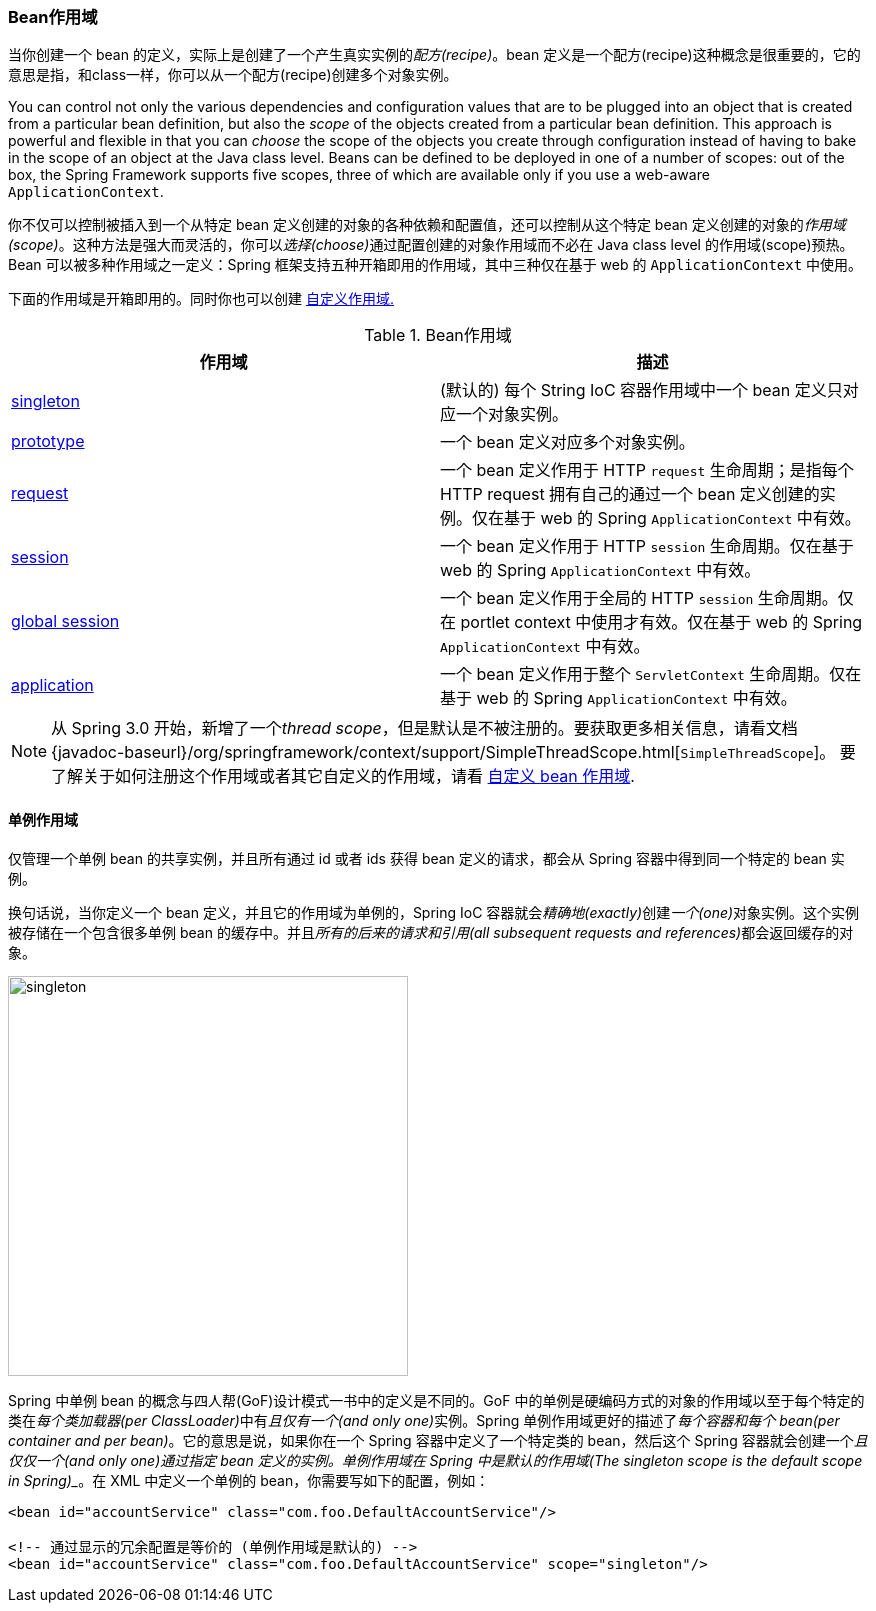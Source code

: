 [[beans-factory-scopes]]

=== Bean作用域

当你创建一个 bean 的定义，实际上是创建了一个产生真实实例的__配方(recipe)__。bean 定义是一个配方(recipe)这种概念是很重要的，它的意思是指，和class一样，你可以从一个配方(recipe)创建多个对象实例。

You can control not only the various dependencies and configuration values that are to
be plugged into an object that is created from a particular bean definition, but also
the __scope__ of the objects created from a particular bean definition. This approach is
powerful and flexible in that you can __choose__ the scope of the objects you create
through configuration instead of having to bake in the scope of an object at the Java
class level. Beans can be defined to be deployed in one of a number of scopes: out of
the box, the Spring Framework supports five scopes, three of which are available only if
you use a web-aware `ApplicationContext`.

你不仅可以控制被插入到一个从特定 bean 定义创建的对象的各种依赖和配置值，还可以控制从这个特定 bean 定义创建的对象的__作用域(scope)__。这种方法是强大而灵活的，你可以__选择(choose)__通过配置创建的对象作用域而不必在 Java class level 的作用域(scope)预热。Bean 可以被多种作用域之一定义：Spring 框架支持五种开箱即用的作用域，其中三种仅在基于 web 的 `ApplicationContext` 中使用。

下面的作用域是开箱即用的。同时你也可以创建
<<beans-factory-scopes-custom,自定义作用域.>>

[[beans-factory-scopes-tbl]]
.Bean作用域
|===
| 作用域| 描述

| <<beans-factory-scopes-singleton,singleton>>
| (默认的) 每个 String IoC 容器作用域中一个 bean 定义只对应一个对象实例。

| <<beans-factory-scopes-prototype,prototype>>
| 一个 bean 定义对应多个对象实例。

| <<beans-factory-scopes-request,request>>
| 一个 bean 定义作用于 HTTP `request` 生命周期；是指每个 HTTP request 拥有自己的通过一个 bean 定义创建的实例。仅在基于 web 的 Spring `ApplicationContext` 中有效。

| <<beans-factory-scopes-session,session>>
| 一个 bean 定义作用于 HTTP `session` 生命周期。仅在基于 web 的 Spring `ApplicationContext` 中有效。

| <<beans-factory-scopes-global-session,global session>>
| 一个 bean 定义作用于全局的 HTTP `session` 生命周期。仅在 portlet context 中使用才有效。仅在基于 web 的 Spring `ApplicationContext` 中有效。

| <<beans-factory-scopes-application,application>>
| 一个 bean 定义作用于整个 `ServletContext` 生命周期。仅在基于 web 的 Spring `ApplicationContext` 中有效。
|===

[NOTE]
====
从 Spring 3.0 开始，新增了一个__thread scope__，但是默认是不被注册的。要获取更多相关信息，请看文档
{javadoc-baseurl}/org/springframework/context/support/SimpleThreadScope.html[`SimpleThreadScope`]。
要了解关于如何注册这个作用域或者其它自定义的作用域，请看
<<beans-factory-scopes-custom-using, 自定义 bean 作用域>>.
====

[[beans-factory-scopes-singleton]]
==== 单例作用域
仅管理一个单例 bean 的共享实例，并且所有通过 id 或者 ids 获得 bean 定义的请求，都会从 Spring 容器中得到同一个特定的 bean 实例。

换句话说，当你定义一个 bean 定义，并且它的作用域为单例的，Spring IoC 容器就会__精确地(exactly)__创建__一个(one)__对象实例。这个实例被存储在一个包含很多单例 bean 的缓存中。并且__所有的后来的请求和引用(all subsequent requests and references)__都会返回缓存的对象。

image::images/singleton.png[width=400]

Spring 中单例 bean 的概念与四人帮(GoF)设计模式一书中的定义是不同的。GoF 中的单例是硬编码方式的对象的作用域以至于每个特定的类在__每个类加载器(per ClassLoader)__中有__且仅有一个(and only one)__实例。Spring 单例作用域更好的描述了__每个容器和每个 bean(per container and per bean)__。它的意思是说，如果你在一个 Spring 容器中定义了一个特定类的 bean，然后这个 Spring 容器就会创建一个__且仅仅一个(and only one)_通过指定 bean 定义的实例。__单例作用域在 Spring 中是默认的作用域(The singleton scope is the default scope in Spring)__。在 XML 中定义一个单例的 bean，你需要写如下的配置，例如：

[source,xml,indent=0]
[subs="verbatim,quotes"]
----
	<bean id="accountService" class="com.foo.DefaultAccountService"/>

	<!-- 通过显示的冗余配置是等价的 (单例作用域是默认的) -->
	<bean id="accountService" class="com.foo.DefaultAccountService" scope="singleton"/>
----
